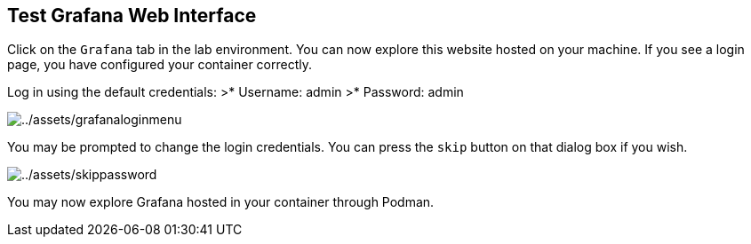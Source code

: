 :imagesdir: ../assets/images

== Test Grafana Web Interface

Click on the `+Grafana+` tab in the lab environment. You can now explore this website hosted on your machine. If you see a login page, you have configured your container correctly.

Log in using the default credentials: >* Username: admin >* Password:
admin

image::grafanaloginmenu.png[../assets/grafanaloginmenu]

You may be prompted to change the login credentials. You can press the `+skip+` button on that dialog box if you wish.

image::skippassword.png[../assets/skippassword]

You may now explore Grafana hosted in your container through Podman.
